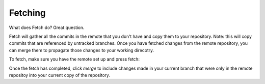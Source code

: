 ========
Fetching
========

What does Fetch do? Great question.

Fetch will gather all the commits in the remote that you don't have and copy them to your repository. Note: this will copy commits that are referenced by untracked branches. Once you have fetched changes from the remote repository, you can merge them to propagate those changes to your working direcotry.

To fetch, make sure you have the remote set up and press fetch:

.. image:: _static/screenshots/fetch.png
    :scale: 50%

Once the fetch has completed, click *merge* to include changes made in your current branch that were only in the remote repositoy into your current copy of the repository.